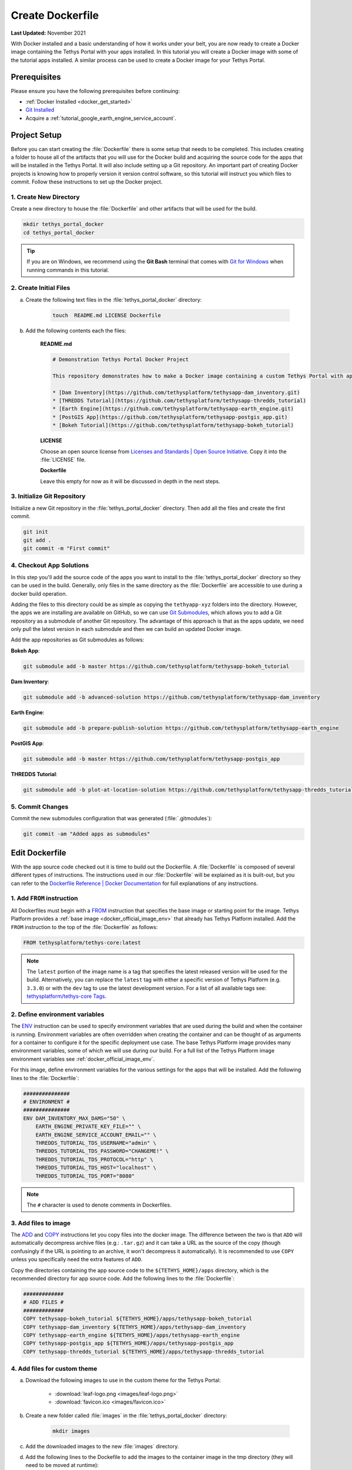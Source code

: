 .. _docker_dockerfile:

*****************
Create Dockerfile
*****************

**Last Updated:** November 2021

With Docker installed and a basic understanding of how it works under your belt, you are now ready to create a Docker image containing the Tethys Portal with your apps installed. In this tutorial you will create a Docker image with some of the tutorial apps installed. A similar process can be used to create a Docker image for your Tethys Portal.

Prerequisites
=============

Please ensure you have the following prerequisites before continuing:

* :ref:`Docker Installed <docker_get_started>`
* `Git Installed <https://git-scm.com/downloads>`_
* Acquire a :ref:`tutorial_google_earth_engine_service_account`.

Project Setup
=============

Before you can start creating the :file:`Dockerfile` there is some setup that needs to be completed. This includes creating a folder to house all of the artifacts that you will use for the Docker build and acquiring the source code for the apps that will be installed in the Tethys Portal. It will also include setting up a Git repository. An important part of creating Docker projects is knowing how to properly version it version control software, so this tutorial will instruct you which files to commit. Follow these instructions to set up the Docker project.

1. Create New Directory
-----------------------

Create a new directory to house the :file:`Dockerfile` and other artifacts that will be used for the build.

.. code-block::

    mkdir tethys_portal_docker
    cd tethys_portal_docker

.. tip::

    If you are on Windows, we recommend using the **Git Bash** terminal that comes with `Git for Windows <https://git-scm.com/download/win>`_ when running commands in this tutorial.

2. Create Initial Files
-----------------------

a. Create the following text files in the :file:`tethys_portal_docker` directory:

    .. code-block::

        touch  README.md LICENSE Dockerfile

b. Add the following contents each the files:

    **README.md**

    .. code-block:: markdown

        # Demonstration Tethys Portal Docker Project

        This repository demonstrates how to make a Docker image containing a custom Tethys Portal with apps installed. The apps installed are the solutions to several of the Tethys Platform tutorials and include:

        * [Dam Inventory](https://github.com/tethysplatform/tethysapp-dam_inventory.git)
        * [THREDDS Tutorial](https://github.com/tethysplatform/tethysapp-thredds_tutorial)
        * [Earth Engine](https://github.com/tethysplatform/tethysapp-earth_engine.git)
        * [PostGIS App](https://github.com/tethysplatform/tethysapp-postgis_app.git)
        * [Bokeh Tutorial](https://github.com/tethysplatform/tethysapp-bokeh_tutorial)

    **LICENSE**

    Choose an open source license from `Licenses and Standards | Open Source Initiative <https://opensource.org/licenses>`_. Copy it into the :file:`LICENSE` file.

    **Dockerfile**

    Leave this empty for now as it will be discussed in depth in the next steps.

3. Initialize Git Repository
----------------------------

Initialize a new Git repository in the :file:`tethys_portal_docker` directory. Then add all the files and create the first commit.

.. code-block::

    git init
    git add .
    git commit -m "First commit"


4. Checkout App Solutions
-------------------------

In this step you'll add the source code of the apps you want to install to the :file:`tethys_portal_docker` directory so they can be used in the build. Generally, only files in the same directory as the :file:`Dockerfile` are accessible to use during a docker build operation.

Adding the files to this directory could be as simple as copying the ``tethyapp-xyz`` folders into the directory. However, the apps we are installing are available on GitHub, so we can use `Git Submodules <https://git-scm.com/book/en/v2/Git-Tools-Submodules>`_, which allows you to add a Git repository as a submodule of another Git repository. The advantage of this approach is that as the apps update, we need only pull the latest version in each submodule and then we can build an updated Docker image.

Add the app repositories as Git submodules as follows:

**Bokeh App**:

.. code-block::

    git submodule add -b master https://github.com/tethysplatform/tethysapp-bokeh_tutorial

**Dam Inventory**:

.. code-block::

    git submodule add -b advanced-solution https://github.com/tethysplatform/tethysapp-dam_inventory

**Earth Engine**:

.. code-block::

    git submodule add -b prepare-publish-solution https://github.com/tethysplatform/tethysapp-earth_engine

**PostGIS App**:

.. code-block::

    git submodule add -b master https://github.com/tethysplatform/tethysapp-postgis_app

**THREDDS Tutorial**:

.. code-block::

    git submodule add -b plot-at-location-solution https://github.com/tethysplatform/tethysapp-thredds_tutorial

5. Commit Changes
-----------------

Commit the new submodules configuration that was generated (:file:`.gitmodules`):

.. code-block::

    git commit -am "Added apps as submodules"

Edit Dockerfile
===============

With the app source code checked out it is time to build out the Dockerfile. A :file:`Dockerfile` is composed of several different types of instructions. The instructions used in our :file:`Dockerfile` will be explained as it is built-out, but you can refer to the `Dockerfile Reference | Docker Documentation <https://docs.docker.com/engine/reference/builder/>`_ for full explanations of any instructions.

1. Add ``FROM`` instruction
---------------------------

All Dockerfiles must begin with a `FROM <https://docs.docker.com/engine/reference/builder/#from>`_ instruction that specifies the base image or starting point for the image. Tethys Platform provides a :ref:`base image <docker_official_image_env>` that already has Tethys Platform installed. Add the ``FROM`` instruction to the top of the :file:`Dockerfile` as follows:

.. code-block::

    FROM tethysplatform/tethys-core:latest

.. note::

    The ``latest`` portion of the image name is a tag that specifies the latest released version will be used for the build. Alternatively, you can replace the ``latest`` tag with either a specific version of Tethys Platform (e.g. ``3.3.0``) or with the ``dev`` tag to use the latest development version. For a list of all available tags see: `tethysplatform/tethys-core Tags <https://hub.docker.com/r/tethysplatform/tethys-core/tags>`_.


2. Define environment variables
-------------------------------

The `ENV <https://docs.docker.com/engine/reference/builder/#env>`_ instruction can be used to specify environment variables that are used during the build and when the container is running. Environment variables are often overridden when creating the container and can be thought of as arguments for a container to configure it for the specific deployment use case. The base Tethys Platform image provides many environment variables, some of which we will use during our build. For a full list of the Tethys Platform image environment variables see :ref:`docker_official_image_env`.

For this image, define environment variables for the various settings for the apps that will be installed. Add the following lines to the :file:`Dockerfile`:

.. code-block::

    ###############
    # ENVIRONMENT #
    ###############
    ENV DAM_INVENTORY_MAX_DAMS="50" \
        EARTH_ENGINE_PRIVATE_KEY_FILE="" \
        EARTH_ENGINE_SERVICE_ACCOUNT_EMAIL="" \
        THREDDS_TUTORIAL_TDS_USERNAME="admin" \
        THREDDS_TUTORIAL_TDS_PASSWORD="CHANGEME!" \
        THREDDS_TUTORIAL_TDS_PROTOCOL="http" \
        THREDDS_TUTORIAL_TDS_HOST="localhost" \
        THREDDS_TUTORIAL_TDS_PORT="8080"

.. note::

    The ``#`` character is used to denote comments in Dockerfiles.

3. Add files to image
---------------------

The `ADD <https://docs.docker.com/engine/reference/builder/#add>`_ and `COPY <https://docs.docker.com/engine/reference/builder/#copy>`_ instructions let you copy files into the docker image. The difference between the two is that ``ADD`` will automatically decompress archive files (e.g.: ``.tar.gz``) and it can take a URL as the source of the copy (though confusingly if the URL is pointing to an archive, it won't decompress it automatically). It is recommended to use ``COPY`` unless you specifically need the extra features of ``ADD``.

Copy the directories containing the app source code to the ``${TETHYS_HOME}/apps`` directory, which is the recommended directory for app source code. Add the following lines to the :file:`Dockerfile`:

.. code-block::

    #############
    # ADD FILES #
    #############
    COPY tethysapp-bokeh_tutorial ${TETHYS_HOME}/apps/tethysapp-bokeh_tutorial
    COPY tethysapp-dam_inventory ${TETHYS_HOME}/apps/tethysapp-dam_inventory
    COPY tethysapp-earth_engine ${TETHYS_HOME}/apps/tethysapp-earth_engine
    COPY tethysapp-postgis_app ${TETHYS_HOME}/apps/tethysapp-postgis_app
    COPY tethysapp-thredds_tutorial ${TETHYS_HOME}/apps/tethysapp-thredds_tutorial

4. Add files for custom theme
-----------------------------

a. Download the following images to use in the custom theme for the Tethys Portal:

    * :download:`leaf-logo.png <images/leaf-logo.png>`
    * :download:`favicon.ico <images/favicon.ico>`

b. Create a new folder called :file:`images` in the :file:`tethys_portal_docker` directory:

    .. code-block::

        mkdir images

c. Add the downloaded images to the new :file:`images` directory.
d. Add the following lines to the Dockefile to add the images to the container image in the tmp directory (they will need to be moved at runtime):

    .. code-block::

        ###################
        # ADD THEME FILES #
        ###################
        COPY images/ /tmp/custom_theme/images/

5. Install apps
---------------

The `RUN <https://docs.docker.com/engine/reference/builder/#run>`_ instruction can be used to run any command during the build. For long commands, the ``\`` (backslash) character can be used to continue a ``RUN`` instruction on the next line for easier readability.

For this image we need to run the ``tethys install`` command for each of our apps. The trickiest part about doing this in a Docker build is activating the ``tethys`` environment, which must be done for each ``RUN`` call. Add the following lines to the :file:`Dockerfile`:

.. code-block::

    ###########
    # INSTALL #
    ###########
    # Bokeh App
    RUN /bin/bash -c "cd ${TETHYS_HOME}/apps/tethysapp-bokeh_tutorial && \
        . ${CONDA_HOME}/bin/activate tethys && \
        tethys install --no-db-sync"
    # Dam Inventory
    RUN /bin/bash -c "cd ${TETHYS_HOME}/apps/tethysapp-dam_inventory && \
        . ${CONDA_HOME}/bin/activate tethys && \
        tethys install --no-db-sync"
    # Earth Engine
    RUN /bin/bash -c "cd ${TETHYS_HOME}/apps/tethysapp-earth_engine && \
        . ${CONDA_HOME}/bin/activate tethys && \
        tethys install --no-db-sync"
    # PostGIS App
    RUN /bin/bash -c "cd ${TETHYS_HOME}/apps/tethysapp-postgis_app && \
        . ${CONDA_HOME}/bin/activate tethys && \
        tethys install --no-db-sync"
    # THREDDS Tutorial
    RUN /bin/bash -c "cd ${TETHYS_HOME}/apps/tethysapp-thredds_tutorial && \
        . ${CONDA_HOME}/bin/activate tethys && \
        tethys install --no-db-sync"

.. note::

    The ``--no-db-sync`` option should be used when running ``tethys install`` in a Dockerfiles. This is because there will not be (and should not be) a database for Tethys to sync to during a Docker build. Any database initialization steps need to occur when the container starts (run time), not when the image is built (build time).

.. note::

    Remember that commands are run by ``sh`` by default. When running ``tethys`` commands in a ``RUN`` instruction you should use ``bash`` to execute the ``activate`` and ``tethys`` commands as illustrated above. This pattern is summarized as follows:

    .. code-block::

        /bin/bash -c . "${CONDA_HOME}/bin/activate tethys && tethys <command>"

    The ``-c`` option to the ``bash`` command allows you to specify a command to run. Place the command in quotes as shown above. The ``&&`` operator is used to join commands on one line. If the first command fails, the second will not be executed. Alternatively, you may use ``;`` operator to join commands and all of the commands will be executed regardless of the outcome of the previous commands.


6. Expose ports (optional)
--------------------------

The `EXPOSE <https://docs.docker.com/engine/reference/builder/#expose>`_ instruction is used to tell Docker which ports the application running inside the container listens on. In the :ref:`Tethys Platform Docker image <docker_official_image_env>`, Tethys Portal has been configured to run on port 80, which is the standard HTTP port. Add the following lines to the :file:`Dockerfile` to inform Docker of this fact:

.. code-block::

    #########
    # PORTS #
    #########
    EXPOSE 80

.. note::

    This step is optional, because port 80 is already exposed by the :ref:`Tethys Platform Docker image <docker_official_image_env>`. However, having it in your :file:`Dockerfile` is a good reminder.

7. Default command (optional)
-----------------------------

The `CMD <https://docs.docker.com/engine/reference/builder/#cmd>`_ instruction is used to specify the default command that is executed when the container starts. The :ref:`Tethys Platform Docker image <docker_official_image_env>` provides a :ref:`run.sh <docker_official_run_script>` script that performs the tasks that need to happen when the container starts, including starting the servers that run Tethys Portal.

The `WORKDIR <https://docs.docker.com/engine/reference/builder/#workdir>`_ instruction is used to specify the working directory for the ``CMD``, ``RUN``, ``COPY``, and ``ADD`` instructions. You are welcome to use ``WORKDIR`` multiple times throughout the :file:`Dockerfile` to simplify any custom ``RUN`` instructions you may need. However, we recommend setting it to ``${TETHYS_HOME}`` before the ``CMD`` instruction, as the base image assumes this is the case.

Add the following lines to the :file:`Dockerfile`:

.. code-block::

    #######
    # RUN #
    #######
    WORKDIR ${TETHYS_HOME}
    CMD bash run.sh

.. note::

    This step is optional, because the ``CMD`` instruction is already set by the :ref:`Tethys Platform Docker image <docker_official_image_env>` as shown above. However, having it in your Dockerfile is a good reminder of the default behavior. You may also use ``CMD`` in your :file:`Dockerfile` to override the default behavior by providing a custom script or command. If you do so, place your custom script in ``${TETHYS_HOME}`` and be sure to call the :file:`run.sh` at the end of your custom script to make sure Tethys Platform starts up appropriately. To learn more about the :file:`run.sh` see: :ref:`docker_official_run_script`.

8. Commit Changes
-----------------

Add the images to the repository and commit the changes to the :file:`Dockerfile`:

.. code-block::

    git add .
    git commit -m "Initial Dockerfile complete"

Solution
========

This concludes this portion of the tutorial. You can view the solution on GitHub at `<https://github.com/tethysplatform/tethys_portal_docker>`_ or clone it as follows:

.. parsed-literal::

    git clone https://github.com/tethysplatform/tethys_portal_docker
    cd tethys_portal_docker
    git checkout -b dockerfile-solution dockerfile-solution-|version|

What's Next?
============

Continue to the next tutorial to learn how to perform runtime initialization when the container starts.


